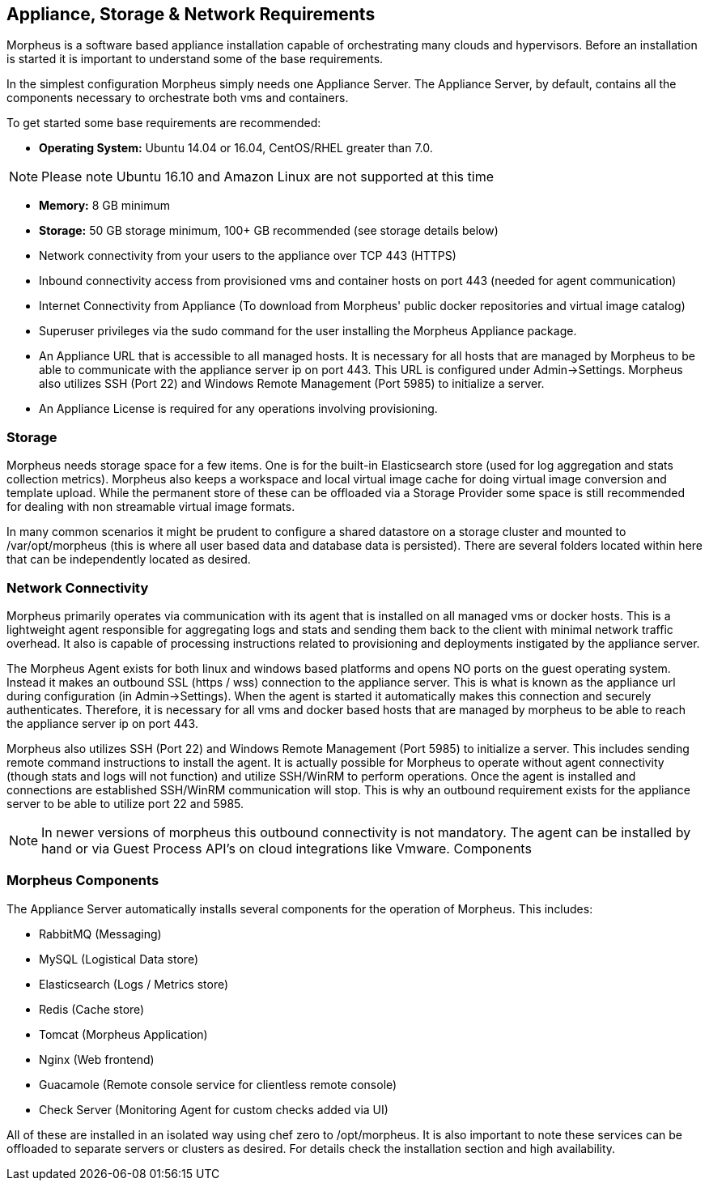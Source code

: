 [[requirements]]

== Appliance, Storage & Network Requirements

Morpheus is a software based appliance installation capable of orchestrating many clouds and hypervisors. Before an installation is started it is important to understand some of the base requirements.

In the simplest configuration Morpheus simply needs one Appliance Server. The Appliance Server, by default, contains all the components necessary to orchestrate both vms and containers.

To get started some base requirements are recommended:

* *Operating System:* Ubuntu 14.04 or 16.04, CentOS/RHEL greater than 7.0.

NOTE: Please note Ubuntu 16.10 and Amazon Linux are not supported at this time

* *Memory:* 8 GB minimum
* *Storage:* 50 GB storage minimum, 100+ GB recommended (see storage details below)
* Network connectivity from your users to the appliance over TCP 443 (HTTPS)
* Inbound connectivity access from provisioned vms and container hosts on port 443 (needed for agent communication)
* Internet Connectivity from Appliance (To download from Morpheus' public docker repositories and virtual image catalog)
* Superuser privileges via the sudo command for the user installing the Morpheus Appliance package.
* An Appliance URL that is accessible to all managed hosts. It is necessary for all hosts that are managed by Morpheus to be able to communicate with the appliance server ip on port 443. This URL is configured under Admin->Settings. Morpheus also utilizes SSH (Port 22) and Windows Remote Management (Port 5985) to initialize a server.
* An Appliance License is required for any operations involving provisioning.

=== Storage

Morpheus needs storage space for a few items. One is for the built-in Elasticsearch store (used for log aggregation and stats collection metrics). Morpheus also keeps a workspace and local virtual image cache for doing virtual image conversion and template upload. While the permanent store of these can be offloaded via a Storage Provider some space is still recommended for dealing with non streamable virtual image formats.

In many common scenarios it might be prudent to configure a shared datastore on a storage cluster and mounted to /var/opt/morpheus (this is where all user based data and database data is persisted). There are several folders located within here that can be independently located as desired.

=== Network Connectivity

Morpheus primarily operates via communication with its agent that is installed on all managed vms or docker hosts. This is a lightweight agent responsible for aggregating logs and stats and sending them back to the client with minimal network traffic overhead. It also is capable of processing instructions related to provisioning and deployments instigated by the appliance server.

The Morpheus Agent exists for both linux and windows based platforms and opens NO ports on the guest operating system. Instead it makes an outbound SSL (https / wss) connection to the appliance server. This is what is known as the appliance url during configuration (in Admin→Settings). When the agent is started it automatically makes this connection and securely authenticates. Therefore, it is necessary for all vms and docker based hosts that are managed by morpheus to be able to reach the appliance server ip on port 443.

Morpheus also utilizes SSH (Port 22) and Windows Remote Management (Port 5985) to initialize a server. This includes sending remote command instructions to install the agent. It is actually possible for Morpheus to operate without agent connectivity (though stats and logs will not function) and utilize SSH/WinRM to perform operations. Once the agent is installed and connections are established SSH/WinRM communication will stop. This is why an outbound requirement exists for the appliance server to be able to utilize port 22 and 5985.

NOTE: In newer versions of morpheus this outbound connectivity is not mandatory. The agent can be installed by hand or via Guest Process API’s on cloud integrations like Vmware.
Components

=== Morpheus Components
The Appliance Server automatically installs several components for the operation of Morpheus. This includes:

* RabbitMQ (Messaging)
* MySQL (Logistical Data store)
* Elasticsearch (Logs / Metrics store)
* Redis (Cache store)
* Tomcat (Morpheus Application)
* Nginx (Web frontend)
* Guacamole (Remote console service for clientless remote console)
* Check Server (Monitoring Agent for custom checks added via UI)

All of these are installed in an isolated way using chef zero to /opt/morpheus. It is also important to note these services can be offloaded to separate servers or clusters as desired. For details check the installation section and high availability.
